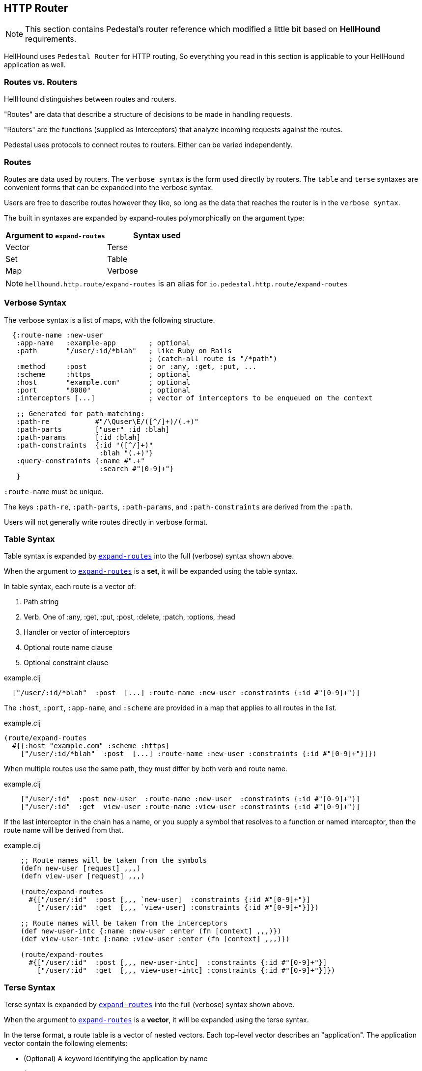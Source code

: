 == HTTP Router
[NOTE]
This section contains Pedestal's router reference which modified a little bit based on *HellHound* requirements.

HellHound uses `Pedestal Router` for HTTP routing, So everything you read in this section is applicable to
your HellHound application as well.

=== Routes vs. Routers

HellHound distinguishes between routes and routers.

"Routes" are data that describe a structure of decisions to be made in handling requests.

"Routers" are the functions (supplied as Interceptors) that analyze incoming requests against the routes.

Pedestal uses protocols to connect routes to routers. Either can be varied independently.

=== Routes
Routes are data used by routers. The `verbose syntax` is the form used directly by routers.
The `table` and `terse` syntaxes are convenient forms that can be expanded into the verbose syntax.

Users are free to describe routes however they like, so long as the data that reaches the router is in the `verbose syntax`.

The built in syntaxes are expanded by expand-routes polymorphically on the argument type:

|===
| Argument to `expand-routes` | Syntax used

| Vector
| Terse

| Set
| Table

| Map
| Verbose
|===

[NOTE]
`hellhound.http.route/expand-routes` is an alias for `io.pedestal.http.route/expand-routes`


=== Verbose Syntax

The verbose syntax is a list of maps, with the following structure.

[source,clojure]
----
  {:route-name :new-user
   :app-name   :example-app        ; optional
   :path       "/user/:id/*blah"   ; like Ruby on Rails
                                   ; (catch-all route is "/*path")
   :method     :post               ; or :any, :get, :put, ...
   :scheme     :https              ; optional
   :host       "example.com"       ; optional
   :port       "8080"              ; optional
   :interceptors [...]             ; vector of interceptors to be enqueued on the context

   ;; Generated for path-matching:
   :path-re           #"/\Quser\E/([^/]+)/(.+)"
   :path-parts        ["user" :id :blah]
   :path-params       [:id :blah]
   :path-constraints  {:id "([^/]+)"
                       :blah "(.+)"}
   :query-constraints {:name #".+"
                       :search #"[0-9]+"}
   }
----

`:route-name` must be unique.

The keys `:path-re`, `:path-parts`, `:path-params`, and
`:path-constraints` are derived from the `:path`.

Users will not generally write routes directly in verbose format.

=== Table Syntax

Table syntax is expanded by
link:http://pedestal.io/api/pedestal.route/io.pedestal.http.route.html#var-expand-routes[`expand-routes`]
into the full (verbose) syntax shown above.

When the argument to
link:http://pedestal.io/api/pedestal.route/io.pedestal.http.route.html#var-expand-routes[`expand-routes`]
is a *set*, it will be expanded using the table syntax.

In table syntax, each route is a vector of:

1. Path string
2. Verb. One of :any, :get, :put, :post, :delete, :patch, :options, :head
3. Handler or vector of interceptors
4. Optional route name clause
5. Optional constraint clause

[source,clojure]
.example.clj
----
  ["/user/:id/*blah"  :post  [...] :route-name :new-user :constraints {:id #"[0-9]+"}]
----

The `:host`, `:port`, `:app-name`, and `:scheme` are provided in a map that applies to all routes in the list.

[source,clojure]
.example.clj
----
(route/expand-routes
  #{{:host "example.com" :scheme :https}
    ["/user/:id/*blah"  :post  [...] :route-name :new-user :constraints {:id #"[0-9]+"}]})
----

When multiple routes use the same path, they must differ by both verb and route name.

[source,clojure]
.example.clj
----
    ["/user/:id"  :post new-user  :route-name :new-user  :constraints {:id #"[0-9]+"}]
    ["/user/:id"  :get  view-user :route-name :view-user :constraints {:id #"[0-9]+"}]
----

If the last interceptor in the chain has a name, or you supply a
symbol that resolves to a function or named interceptor, then the
route name will be derived from that.

[source,clojure]
.example.clj
----
    ;; Route names will be taken from the symbols
    (defn new-user [request] ,,,)
    (defn view-user [request] ,,,)

    (route/expand-routes
      #{["/user/:id"  :post [,,, `new-user]  :constraints {:id #"[0-9]+"}]
        ["/user/:id"  :get  [,,, `view-user] :constraints {:id #"[0-9]+"}]})

    ;; Route names will be taken from the interceptors
    (def new-user-intc {:name :new-user :enter (fn [context] ,,,)})
    (def view-user-intc {:name :view-user :enter (fn [context] ,,,)})

    (route/expand-routes
      #{["/user/:id"  :post [,,, new-user-intc]  :constraints {:id #"[0-9]+"}]
        ["/user/:id"  :get  [,,, view-user-intc] :constraints {:id #"[0-9]+"}]})
----

=== Terse Syntax

Terse syntax is expanded by
link:http://pedestal.io/api/pedestal.route/io.pedestal.http.route.html#var-expand-routes[`expand-routes`]
into the full (verbose) syntax shown above.

When the argument to
link:http://pedestal.io/api/pedestal.route/io.pedestal.http.route.html#var-expand-routes[`expand-routes`]
is a *vector*, it will be expanded using the terse syntax.

In the terse format, a route table is a vector of nested vectors. Each
top-level vector describes an "application". The application vector
contain the following elements:

- (Optional) A keyword identifying the application by name
- (Optional) A URL scheme
- (Optional) A host name
- One or more nested vectors specifying routes

[source,clojure]
.example.clj
----
;; Application vector with one route vector (which has one route)
[[:hello-world :http "example.com"
 ["/hello-world" {:get hello-world}]]]
----

Route vectors can be nested arbitrarily deep. Each vector adds a path
segment. The nesting structure of the route vectors maps to the
hierarchic tree structure of the routes.

Each route vector contains the following:

1. A path segment. This must begin with a slash.
2. (Optional) Interceptor metadata for the verb map.
3. (Optional) Constraint metadata for the verb map.
4. A verb map
5. Zero or more child route vectors

The allowed keys in a verb map are:

- :get
- :put
- :post
- :delete
- :any

The value of each key is either a handler function or a list of interceptors.

Each verb in the verb map defines a route on the path. This example
defines four routes.

[source,clojure]
.example.clj
----
[[:hello-world :http "example.com"
 ["/order" {:get list-orders
            :post create-order}
   ["/:id" {:get view-order
            :put update-order}]]]
----

Interceptor metadata applies to every route in the verb map. In this
example `load-order-from-db` applies to both the `:get` and `:put`
routes for the path "/order/:id"

[source,clojure]
.example.clj
----
[[:hello-world :http "example.com"
 ["/order" {:get list-orders
            :post create-order}
   ["/:id" ^{:interceptors [load-order-from-db]
             :constraints  {:id #"[0-9]+"}}
           {:get view-order
            :put update-order}]]]
----

(Recall that metadata is attached to the _next_ data structure
read. The metadata with constraints and interceptors will be attached
to the verb map.)

If multiple routes have the same handler, you will need to distinguish
them by providing route names. (This is necessary so URL generation
knows which route to use.) A route name is a keyword that goes in the
first position of an interceptor vector in the verb map. In the
following example, both POST routes have the same handler. We provide
the keywords `:post-without-id` and `:post-by-id` to distinguish the
routes.

[source,clojure]
.example.clj
----
[[:hello-world :http "example.com"
 ["/order" {:get  list-orders
            :post [:post-without-id create-order]}
   ["/:id" {:get  query-order
            :post [:post-by-id create-order]}]]]
----

== Routers

When your application starts a Pedestal service with link:../api/pedestal.service/io.pedestal.http.html#var-create-servlet[`create-servlet`] or link:../api/pedestal.service/io.pedestal.http.html#var-create-server[`create-server`], Pedestal creates a router, using the following keys from the service map:

|===
| Key | Meaning

| `:io.pedestal.http/routes` | Routes as described above
| `:io.pedestal.http/router` | Key to select a router, or a function that constructs a router
|===

When the value of `:io.pedestal.http/router` is a keyword, it selects
one of the built in routers:

- `:map-tree`
- `:prefix-tree`
- `:linear-search`

|===
| Router | Performance | Scaling in # Routes | Limitations

|Map Tree
| Very fast
| Constant
| Applies when all routes are static. Falls back to prefix tree if any routes have path parameters or wildcards.

|Prefix Tree
| High performance, space efficient
| Log32(N)
| Wildcard routes always win over explicit paths in the same subtree. E.g., `/path/:wild` will always match, even if `/path/user` is defined

| Linear Search
| Lowest performance
| O(N)
| Routes are checked in order. Precedence is precise.
|===

=== Custom Router

When the value of `:io.pedestal.http/router` is a function, that
function is used to construct a router. The function must take one
argument: the collection of fully expanded routes. It must return
something that satisfies the
link:http://pedestal.io/api/pedestal.route/io.pedestal.http.route.router.html#var-Router[`Router`]
protocol.